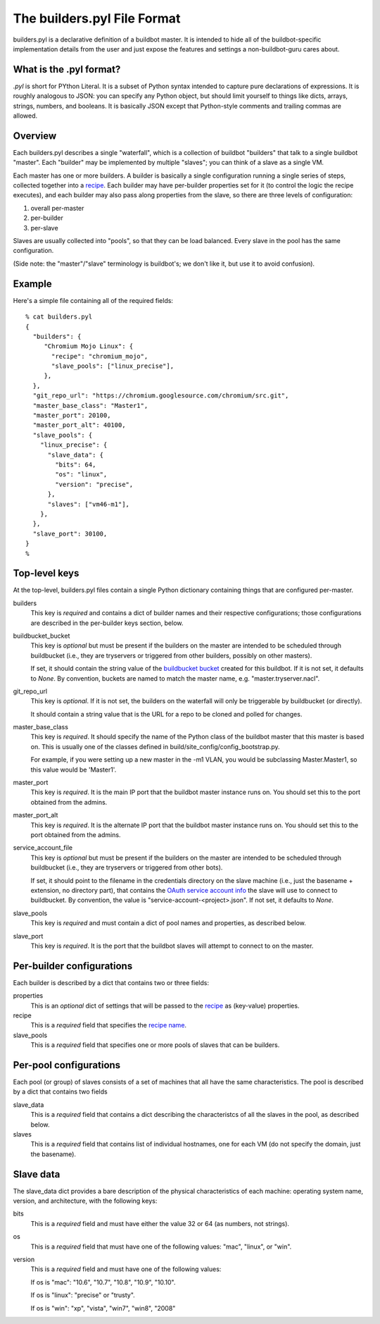 The builders.pyl File Format
============================

builders.pyl is a declarative definition of a buildbot master. It
is intended to hide all of the buildbot-specific implementation
details from the user and just expose the features and settings a
non-buildbot-guru cares about.

What is the .pyl format?
------------------------

`.pyl` is short for PYthon Literal. It is a subset of Python syntax
intended to capture pure declarations of expressions. 
It is roughly analogous to JSON: you can specify any Python object,
but should limit yourself to things like dicts, arrays, strings,
numbers, and booleans. It is basically JSON except that Python-style
comments and trailing commas are allowed.

Overview
--------

Each builders.pyl describes a single "waterfall", which is a collection
of buildbot "builders" that talk to a single buildbot "master". Each
"builder" may be implemented by multiple "slaves"; you can think of
a slave as a single VM.

Each master has one or more builders. A builder is basically a 
single configuration running a single series of steps, collected together
into a `recipe`_. Each builder may have per-builder properties set for
it (to control the logic the recipe executes), and each builder may
also pass along properties from the slave, so there are three levels
of configuration:

1. overall per-master
2. per-builder
3. per-slave

Slaves are usually collected into "pools", so that they can be load
balanced. Every slave in the pool has the same configuration.

(Side note: the "master"/"slave" terminology is buildbot's; we don't
like it, but use it to avoid confusion).

Example
-------

Here's a simple file containing all of the required fields::

  % cat builders.pyl
  {
    "builders": {
       "Chromium Mojo Linux": {
         "recipe": "chromium_mojo",
         "slave_pools": ["linux_precise"],
       },
    },
    "git_repo_url": "https://chromium.googlesource.com/chromium/src.git",
    "master_base_class": "Master1",
    "master_port": 20100,
    "master_port_alt": 40100,
    "slave_pools": {
      "linux_precise": {
        "slave_data": {
          "bits": 64,
          "os": "linux",
          "version": "precise",
        },
        "slaves": ["vm46-m1"],
      },
    },
    "slave_port": 30100,
  }
  %

Top-level keys
--------------

At the top-level, builders.pyl files contain a single Python dictionary
containing things that are configured per-master.

builders
  This key is *required* and contains a dict of builder names and their
  respective configurations; those configurations are described in
  the per-builder keys section, below.

buildbucket_bucket
  This key is *optional* but must be present if the builders on the
  master are intended to be scheduled through buildbucket (i.e., they
  are tryservers or triggered from other builders, possibly on other masters).

  If set, it should contain the string value of the `buildbucket bucket`_
  created for this buildbot. If it is not set, it defaults to `None`.
  By convention, buckets are named to match the master name, e.g.
  "master.tryserver.nacl".

git_repo_url
  This key is *optional*. If it is not set, the builders on the waterfall
  will only be triggerable by buildbucket (or directly).

  It should contain a string value that is the URL for a repo to be cloned and
  polled for changes.

master_base_class
  This key is *required*. It should specify the name of the Python
  class of the buildbot master that this master is based on. This is 
  usually one of the classes defined in build/site_config/config_bootstrap.py.

  For example, if you were setting up a new master in the -m1 VLAN, you would
  be subclassing Master.Master1, so this value would be 'Master1'.

master_port
  This key is *required*. It is the main IP port that the buildbot
  master instance runs on. You should set this to the port obtained
  from the admins.

master_port_alt
  This key is *required*. It is the alternate IP port that the buildbot
  master instance runs on. You should set this to the port obtained
  from the admins.

service_account_file
  This key is *optional* but must be present if the builders on the
  master are intended to be scheduled through buildbucket (i.e., they
  are tryservers or triggered from other bots).

  If set, it should point to the filename in the credentials directory on the
  slave machine (i.e., just the basename + extension, no directory part), that
  contains the `OAuth service account info`_ the slave will use to connect to
  buildbucket. By convention, the value is "service-account-<project>.json".
  If not set, it defaults to `None`.

slave_pools
  This key is *required* and must contain a dict of pool names and
  properties, as described below.

slave_port
  This key is *required*. It is the port that the buildbot slaves will
  attempt to connect to on the master.


Per-builder configurations
--------------------------

Each builder is described by a dict that contains two or three fields:

properties
  This is an *optional* dict of settings that will be
  passed to the `recipe`_ as (key-value) properties.

recipe
  This is a *required* field that specifies the `recipe name`_.

slave_pools
  This is a *required* field that specifies one or more pools of 
  slaves that can be builders.

Per-pool configurations
-----------------------

Each pool (or group) of slaves consists of a set of machines that
all have the same characteristics. The pool is described by a dict
that contains two fields

slave_data
  This is a *required* field that contains a dict describing the
  characteristcs of all the slaves in the pool, as described below.

slaves
  This is a *required* field that contains list of individual hostnames,
  one for each VM (do not specify the domain, just the basename).

Slave data
----------

The slave_data dict provides a bare description of the physical
characteristics of each machine: operating system name, version, and
architecture, with the following keys:

bits
  This is a *required* field and must have either the value 32
  or 64 (as numbers, not strings).

os
  This is a *required* field that must have one of the following values:
  "mac", "linux", or "win".

version
  This is a *required* field and must have one of the following values:

  If os is "mac": "10.6", "10.7", "10.8", "10.9", "10.10".

  If os is "linux": "precise" or "trusty".

  If os is "win": "xp", "vista", "win7", "win8", "2008"

.. _`buildbucket bucket`: https://cr-buildbucket.appspot.com
.. _`OAuth service account info`: ../master_auth.html
.. _`recipe`: recipes.html
.. _`recipe name`: recipes.html
